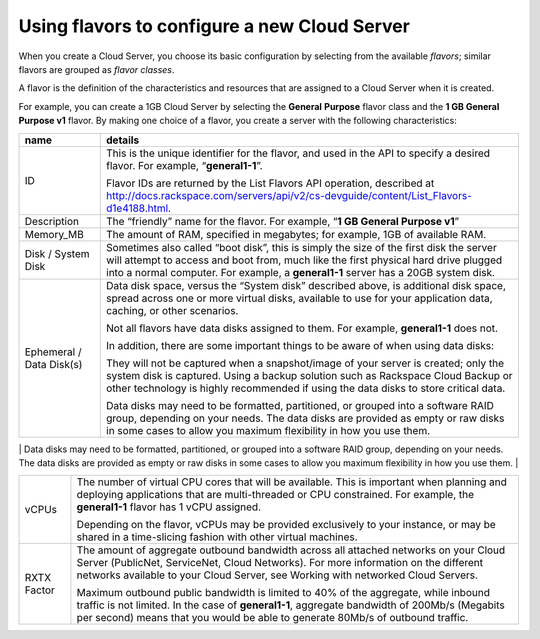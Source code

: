 Using flavors to configure a new Cloud Server
^^^^^^^^^^^^^^^^^^^^^^^^^^^^^^^^^^^^^^^^^^^^^
When you create a Cloud Server, you choose its basic configuration by
selecting from the available *flavors*; similar flavors are grouped as
*flavor classes*.

A flavor is the definition of the characteristics and resources that are
assigned to a Cloud Server when it is created.

For example, you can create a 1GB Cloud Server by selecting the
**General** **Purpose** flavor class and the **1 GB General Purpose v1**
flavor. By making one choice of a flavor, you create a server with the
following characteristics:

+----------------------------+---------------------------------------------------------------------------------------------------------------------------------------------------------------------------------------------------------------------------------------------------------------------------------------------------------------------------------------------------------------------------------------------------+
| name                       | details                                                                                                                                                                                                                                                                                                                                                                                           |
+============================+===================================================================================================================================================================================================================================================================================================================================================================================================+
| ID                         | This is the unique identifier for the flavor, and used in the API to specify a desired flavor. For example, “\ **general1-1**\ ”.                                                                                                                                                                                                                                                                 |
|                            |                                                                                                                                                                                                                                                                                                                                                                                                   |
|                            | Flavor IDs are returned by the List Flavors API operation, described at http://docs.rackspace.com/servers/api/v2/cs-devguide/content/List_Flavors-d1e4188.html.                                                                                                                                                                                                                                   |
+----------------------------+---------------------------------------------------------------------------------------------------------------------------------------------------------------------------------------------------------------------------------------------------------------------------------------------------------------------------------------------------------------------------------------------------+
| Description                | The “friendly” name for the flavor. For example, “\ **1 GB General Purpose v1**\ ”                                                                                                                                                                                                                                                                                                                |
+----------------------------+---------------------------------------------------------------------------------------------------------------------------------------------------------------------------------------------------------------------------------------------------------------------------------------------------------------------------------------------------------------------------------------------------+
| Memory\_MB                 | The amount of RAM, specified in megabytes; for example, 1GB of available RAM.                                                                                                                                                                                                                                                                                                                     |
+----------------------------+---------------------------------------------------------------------------------------------------------------------------------------------------------------------------------------------------------------------------------------------------------------------------------------------------------------------------------------------------------------------------------------------------+
| Disk / System Disk         | Sometimes also called “boot disk”, this is simply the size of the first disk the server will attempt to access and boot from, much like the first physical hard drive plugged into a normal computer. For example, a **general1-1** server has a 20GB system disk.                                                                                                                                |
+----------------------------+---------------------------------------------------------------------------------------------------------------------------------------------------------------------------------------------------------------------------------------------------------------------------------------------------------------------------------------------------------------------------------------------------+
| Ephemeral / Data Disk(s)   | Data disk space, versus the “System disk” described above, is additional disk space, spread across one or more virtual disks, available to use for your application data, caching, or other scenarios.                                                                                                                                                                                            |
|                            |                                                                                                                                                                                                                                                                                                                                                                                                   |
|                            | Not all flavors have data disks assigned to them. For example, **general1-1** does not.                                                                                                                                                                                                                                                                                                           |
|                            |                                                                                                                                                                                                                                                                                                                                                                                                   |
|                            | In addition, there are some important things to be aware of when using data disks:                                                                                                                                                                                                                                                                                                                |
|                            |                                                                                                                                                                                                                                                                                                                                                                                                   |
|                            | They will not be captured when a snapshot/image of your server is created; only the system disk is captured. Using a backup solution such as Rackspace Cloud Backup or other technology is highly recommended if using the data disks to store critical data.                                                                                                                                     |
|                            |                                                                                                                                                                                                                                                                                                                                                                                                   |
|                            | Data disks may need to be formatted, partitioned, or grouped into a software RAID group, depending on your needs. The data disks are provided as empty or raw disks in some cases to allow you maximum flexibility in how you use them.                                                                                                                                                           |
+----------------------------+---------------------------------------------------------------------------------------------------------------------------------------------------------------------------------------------------------------------------------------------------------------------------------------------------------------------------------------------------------------------------------------------------+
| Swap                       | Swap is the size of an additional partition provided to your instance that would generally be used by Linux for swap memory space. As of early 2014, a swap partition is not provided for most flavors, as it can degrade performance or hide memory usage issues. Rackspace recommends choosing a server flavor that will have enough RAM to support your application without the use of swap.   |
|                            |                                                                                                                                                                                                                                                                                                                                                                                                   |
                                                                                                                                                                                                                                                                                                                                                                                                                                
+----------------------------+---------------------------------------------------------------------------------------------------------------------------------------------------------------------------------------------------------------------------------------------------------------------------------------------------------------------------------------------------------------------------------------------------+
| vCPUs                      | The number of virtual CPU cores that will be available. This is important when planning and deploying applications that are multi-threaded or CPU constrained. For example, the **general1-1** flavor has 1 vCPU assigned.                                                                                                                                                                        |
|                            |                                                                                                                                                                                                                                                                                                                                                                                                   |
|                            | Depending on the flavor, vCPUs may be provided exclusively to your instance, or may be shared in a time-slicing fashion with other virtual machines.                                                                                                                                                                                                                                              |
+----------------------------+---------------------------------------------------------------------------------------------------------------------------------------------------------------------------------------------------------------------------------------------------------------------------------------------------------------------------------------------------------------------------------------------------+
| RXTX Factor                | The amount of aggregate outbound bandwidth across all attached networks on your Cloud Server (PublicNet, ServiceNet, Cloud Networks). For more information on the different networks available to your Cloud Server, see Working with networked Cloud Servers.                                                                                                                                    |
|                            |                                                                                                                                                                                                                                                                                                                                                                                                   |
|                            | Maximum outbound public bandwidth is limited to 40% of the aggregate, while inbound traffic is not limited. In the case of \ **general1-1**, aggregate bandwidth of 200Mb/s (Megabits per second) means that you would be able to generate 80Mb/s of outbound traffic.                                                                                                                            |
+----------------------------+---------------------------------------------------------------------------------------------------------------------------------------------------------------------------------------------------------------------------------------------------------------------------------------------------------------------------------------------------------------------------------------------------+

